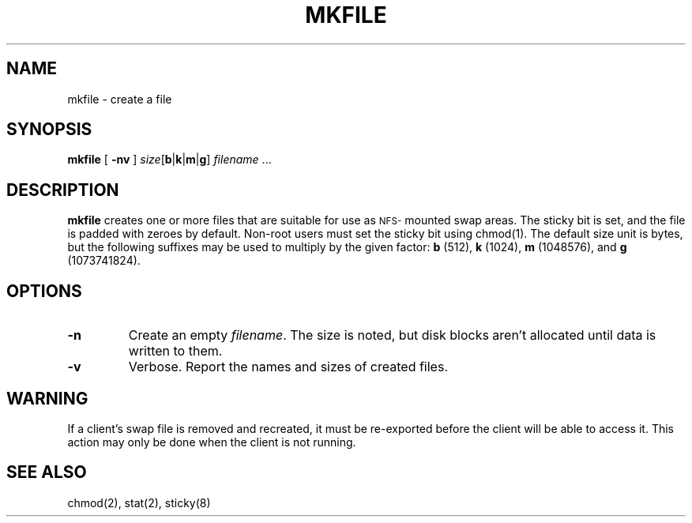 .\" (c) 1997 Apple Computer, Inc.
.TH MKFILE 8 "1 September 1997"
.SH NAME
mkfile \- create a file
.SH SYNOPSIS
.B mkfile
.RB [ " -nv " ]
.I size\c
[\c
.BR b | k | m | g\c
]
.IR filename " .\|.\|."
.SH DESCRIPTION
.B mkfile
creates one or more files that are suitable for use as
.SM NFS-\s0mounted
swap areas.  The sticky bit is set, and
the file is padded with zeroes by default.
Non-root users must set the sticky bit using
chmod(1).
The default size unit is bytes, but the following suffixes
may be used to multiply by the given factor:
.B b
(512),
.B k
(1024),
.B m
(1048576), and
.B g
(1073741824).
.SH OPTIONS
.TP
.B \-n
Create an empty
.IR filename .
The size is noted, but disk blocks aren't allocated until data is
written to them.
.TP
.B \-v
Verbose.  Report the names and sizes of created files.
.SH WARNING
If a client's swap file is removed and recreated, it must be
re-exported before the client will be able to access it.
This action may only be done when the client is not running.
.SH "SEE ALSO"
.TP
chmod(2), stat(2), sticky(8)
